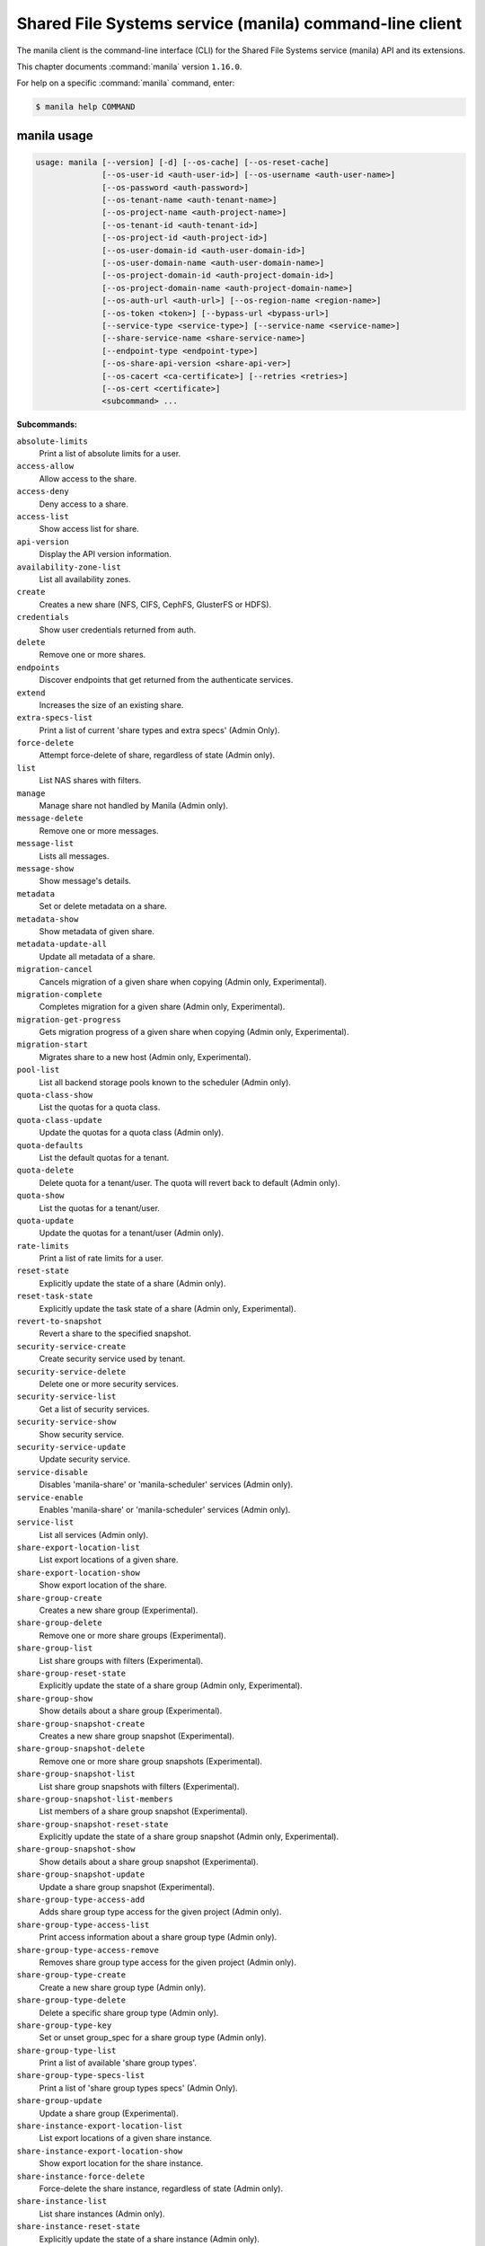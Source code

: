 .. ###################################################
.. ##  WARNING  ######################################
.. ##############  WARNING  ##########################
.. ##########################  WARNING  ##############
.. ######################################  WARNING  ##
.. ###################################################
.. ###################################################
.. ##
.. This file is tool-generated. Do not edit manually.
.. http://docs.openstack.org/contributor-guide/
.. doc-tools/cli-reference.html
..                                                  ##
.. ##  WARNING  ######################################
.. ##############  WARNING  ##########################
.. ##########################  WARNING  ##############
.. ######################################  WARNING  ##
.. ###################################################

========================================================
Shared File Systems service (manila) command-line client
========================================================

The manila client is the command-line interface (CLI) for
the Shared File Systems service (manila) API and its extensions.

This chapter documents :command:`manila` version ``1.16.0``.

For help on a specific :command:`manila` command, enter:

.. code-block:: console

   $ manila help COMMAND

.. _manila_command_usage:

manila usage
~~~~~~~~~~~~

.. code-block:: console

   usage: manila [--version] [-d] [--os-cache] [--os-reset-cache]
                 [--os-user-id <auth-user-id>] [--os-username <auth-user-name>]
                 [--os-password <auth-password>]
                 [--os-tenant-name <auth-tenant-name>]
                 [--os-project-name <auth-project-name>]
                 [--os-tenant-id <auth-tenant-id>]
                 [--os-project-id <auth-project-id>]
                 [--os-user-domain-id <auth-user-domain-id>]
                 [--os-user-domain-name <auth-user-domain-name>]
                 [--os-project-domain-id <auth-project-domain-id>]
                 [--os-project-domain-name <auth-project-domain-name>]
                 [--os-auth-url <auth-url>] [--os-region-name <region-name>]
                 [--os-token <token>] [--bypass-url <bypass-url>]
                 [--service-type <service-type>] [--service-name <service-name>]
                 [--share-service-name <share-service-name>]
                 [--endpoint-type <endpoint-type>]
                 [--os-share-api-version <share-api-ver>]
                 [--os-cacert <ca-certificate>] [--retries <retries>]
                 [--os-cert <certificate>]
                 <subcommand> ...

**Subcommands:**

``absolute-limits``
  Print a list of absolute limits for a user.

``access-allow``
  Allow access to the share.

``access-deny``
  Deny access to a share.

``access-list``
  Show access list for share.

``api-version``
  Display the API version information.

``availability-zone-list``
  List all availability zones.

``create``
  Creates a new share (NFS, CIFS, CephFS, GlusterFS or
  HDFS).

``credentials``
  Show user credentials returned from auth.

``delete``
  Remove one or more shares.

``endpoints``
  Discover endpoints that get returned from the
  authenticate services.

``extend``
  Increases the size of an existing share.

``extra-specs-list``
  Print a list of current 'share types and extra specs'
  (Admin Only).

``force-delete``
  Attempt force-delete of share, regardless of state
  (Admin only).

``list``
  List NAS shares with filters.

``manage``
  Manage share not handled by Manila (Admin only).

``message-delete``
  Remove one or more messages.

``message-list``
  Lists all messages.

``message-show``
  Show message's details.

``metadata``
  Set or delete metadata on a share.

``metadata-show``
  Show metadata of given share.

``metadata-update-all``
  Update all metadata of a share.

``migration-cancel``
  Cancels migration of a given share when copying (Admin
  only, Experimental).

``migration-complete``
  Completes migration for a given share (Admin only,
  Experimental).

``migration-get-progress``
  Gets migration progress of a given share when copying
  (Admin only, Experimental).

``migration-start``
  Migrates share to a new host (Admin only,
  Experimental).

``pool-list``
  List all backend storage pools known to the scheduler
  (Admin only).

``quota-class-show``
  List the quotas for a quota class.

``quota-class-update``
  Update the quotas for a quota class (Admin only).

``quota-defaults``
  List the default quotas for a tenant.

``quota-delete``
  Delete quota for a tenant/user. The quota will revert
  back to default (Admin only).

``quota-show``
  List the quotas for a tenant/user.

``quota-update``
  Update the quotas for a tenant/user (Admin only).

``rate-limits``
  Print a list of rate limits for a user.

``reset-state``
  Explicitly update the state of a share (Admin only).

``reset-task-state``
  Explicitly update the task state of a share (Admin
  only, Experimental).

``revert-to-snapshot``
  Revert a share to the specified snapshot.

``security-service-create``
  Create security service used by tenant.

``security-service-delete``
  Delete one or more security services.

``security-service-list``
  Get a list of security services.

``security-service-show``
  Show security service.

``security-service-update``
  Update security service.

``service-disable``
  Disables 'manila-share' or 'manila-scheduler' services
  (Admin only).

``service-enable``
  Enables 'manila-share' or 'manila-scheduler' services
  (Admin only).

``service-list``
  List all services (Admin only).

``share-export-location-list``
  List export locations of a given share.

``share-export-location-show``
  Show export location of the share.

``share-group-create``
  Creates a new share group (Experimental).

``share-group-delete``
  Remove one or more share groups (Experimental).

``share-group-list``
  List share groups with filters (Experimental).

``share-group-reset-state``
  Explicitly update the state of a share group (Admin
  only, Experimental).

``share-group-show``
  Show details about a share group (Experimental).

``share-group-snapshot-create``
  Creates a new share group snapshot (Experimental).

``share-group-snapshot-delete``
  Remove one or more share group snapshots
  (Experimental).

``share-group-snapshot-list``
  List share group snapshots with filters
  (Experimental).

``share-group-snapshot-list-members``
  List members of a share group snapshot (Experimental).

``share-group-snapshot-reset-state``
  Explicitly update the state of a share group snapshot
  (Admin only, Experimental).

``share-group-snapshot-show``
  Show details about a share group snapshot
  (Experimental).

``share-group-snapshot-update``
  Update a share group snapshot (Experimental).

``share-group-type-access-add``
  Adds share group type access for the given project
  (Admin only).

``share-group-type-access-list``
  Print access information about a share group type
  (Admin only).

``share-group-type-access-remove``
  Removes share group type access for the given project
  (Admin only).

``share-group-type-create``
  Create a new share group type (Admin only).

``share-group-type-delete``
  Delete a specific share group type (Admin only).

``share-group-type-key``
  Set or unset group_spec for a share group type (Admin
  only).

``share-group-type-list``
  Print a list of available 'share group types'.

``share-group-type-specs-list``
  Print a list of 'share group types specs' (Admin
  Only).

``share-group-update``
  Update a share group (Experimental).

``share-instance-export-location-list``
  List export locations of a given share instance.

``share-instance-export-location-show``
  Show export location for the share instance.

``share-instance-force-delete``
  Force-delete the share instance, regardless of state
  (Admin only).

``share-instance-list``
  List share instances (Admin only).

``share-instance-reset-state``
  Explicitly update the state of a share instance (Admin
  only).

``share-instance-show``
  Show details about a share instance (Admin only).

``share-network-create``
  Create description for network used by the tenant.

``share-network-delete``
  Delete one or more share networks.

``share-network-list``
  Get a list of network info.

``share-network-security-service-add``
  Associate security service with share network.

``share-network-security-service-list``
  Get list of security services associated with a given
  share network.

``share-network-security-service-remove``
  Dissociate security service from share network.

``share-network-show``
  Get a description for network used by the tenant.

``share-network-update``
  Update share network data.

``share-replica-create``
  Create a share replica (Experimental).

``share-replica-delete``
  Remove one or more share replicas (Experimental).

``share-replica-list``
  List share replicas (Experimental).

``share-replica-promote``
  Promote specified replica to 'active' replica_state
  (Experimental).

``share-replica-reset-replica-state``
  Explicitly update the 'replica_state' of a share
  replica (Experimental).

``share-replica-reset-state``
  Explicitly update the 'status' of a share replica
  (Experimental).

``share-replica-resync``
  Attempt to update the share replica with its 'active'
  mirror (Experimental).

``share-replica-show``
  Show details about a replica (Experimental).

``share-server-delete``
  Delete one or more share servers (Admin only).

``share-server-details``
  Show share server details (Admin only).

``share-server-list``
  List all share servers (Admin only).

``share-server-show``
  Show share server info (Admin only).

``show``
  Show details about a NAS share.

``shrink``
  Decreases the size of an existing share.

``snapshot-access-allow``
  Allow read only access to a snapshot.

``snapshot-access-deny``
  Deny access to a snapshot.

``snapshot-access-list``
  Show access list for a snapshot.

``snapshot-create``
  Add a new snapshot.

``snapshot-delete``
  Remove one or more snapshots.

``snapshot-export-location-list``
  List export locations of a given snapshot.

``snapshot-export-location-show``
  Show export location of the share snapshot.

``snapshot-force-delete``
  Attempt force-deletion of one or more snapshots.
  Regardless of the state (Admin only).

``snapshot-instance-export-location-list``
  List export locations of a given snapshot instance.

``snapshot-instance-export-location-show``
  Show export location of the share instance snapshot.

``snapshot-instance-list``
  List share snapshot instances.

``snapshot-instance-reset-state``
  Explicitly update the state of a share snapshot
  instance.

``snapshot-instance-show``
  Show details about a share snapshot instance.

``snapshot-list``
  List all the snapshots.

``snapshot-manage``
  Manage share snapshot not handled by Manila (Admin
  only).

``snapshot-rename``
  Rename a snapshot.

``snapshot-reset-state``
  Explicitly update the state of a snapshot (Admin
  only).

``snapshot-show``
  Show details about a snapshot.

``snapshot-unmanage``
  Unmanage one or more share snapshots (Admin only).

``type-access-add``
  Adds share type access for the given project (Admin
  only).

``type-access-list``
  Print access information about the given share type
  (Admin only).

``type-access-remove``
  Removes share type access for the given project (Admin
  only).

``type-create``
  Create a new share type (Admin only).

``type-delete``
  Delete one or more specific share types (Admin only).

``type-key``
  Set or unset extra_spec for a share type (Admin only).

``type-list``
  Print a list of available 'share types'.

``unmanage``
  Unmanage share (Admin only).

``update``
  Rename a share.

``bash-completion``
  Print arguments for bash_completion. Prints all of the
  commands and options to stdout so that the
  manila.bash_completion script doesn't have to hard
  code them.

``help``
  Display help about this program or one of its
  subcommands.

``list-extensions``
  List all the os-api extensions that are available.

.. _manila_command_options:

manila optional arguments
~~~~~~~~~~~~~~~~~~~~~~~~~

``--version``
  show program's version number and exit

``-d, --debug``
  Print debugging output.

``--os-cache``
  Use the auth token cache. Defaults to ``env[OS_CACHE]``.

``--os-reset-cache``
  Delete cached password and auth token.

``--os-user-id <auth-user-id>``
  Defaults to env [OS_USER_ID].

``--os-username <auth-user-name>``
  Defaults to ``env[OS_USERNAME]``.

``--os-password <auth-password>``
  Defaults to ``env[OS_PASSWORD]``.

``--os-tenant-name <auth-tenant-name>``
  Defaults to ``env[OS_TENANT_NAME]``.

``--os-project-name <auth-project-name>``
  Another way to specify tenant name. This option is
  mutually exclusive with --os-tenant-name. Defaults to
  ``env[OS_PROJECT_NAME]``.

``--os-tenant-id <auth-tenant-id>``
  Defaults to ``env[OS_TENANT_ID]``.

``--os-project-id <auth-project-id>``
  Another way to specify tenant ID. This option is
  mutually exclusive with --os-tenant-id. Defaults to
  ``env[OS_PROJECT_ID]``.

``--os-user-domain-id <auth-user-domain-id>``
  OpenStack user domain ID. Defaults to
  ``env[OS_USER_DOMAIN_ID]``.

``--os-user-domain-name <auth-user-domain-name>``
  OpenStack user domain name. Defaults to
  ``env[OS_USER_DOMAIN_NAME]``.

``--os-project-domain-id <auth-project-domain-id>``
  Defaults to ``env[OS_PROJECT_DOMAIN_ID]``.

``--os-project-domain-name <auth-project-domain-name>``
  Defaults to ``env[OS_PROJECT_DOMAIN_NAME]``.

``--os-auth-url <auth-url>``
  Defaults to ``env[OS_AUTH_URL]``.

``--os-region-name <region-name>``
  Defaults to ``env[OS_REGION_NAME]``.

``--os-token <token>``
  Defaults to ``env[OS_TOKEN]``.

``--bypass-url <bypass-url>``
  Use this API endpoint instead of the Service Catalog.
  Defaults to ``env[OS_MANILA_BYPASS_URL]``.

``--service-type <service-type>``
  Defaults to compute for most actions.

``--service-name <service-name>``
  Defaults to ``env[OS_MANILA_SERVICE_NAME]``.

``--share-service-name <share-service-name>``
  Defaults to ``env[OS_MANILA_SHARE_SERVICE_NAME]``.

``--endpoint-type <endpoint-type>``
  Defaults to ``env[OS_MANILA_ENDPOINT_TYPE]`` or publicURL.

``--os-share-api-version <share-api-ver>``
  Accepts 1.x to override default to
  ``env[OS_SHARE_API_VERSION]``.

``--os-cacert <ca-certificate>``
  Specify a CA bundle file to use in verifying a TLS
  (https) server certificate. Defaults to
  ``env[OS_CACERT]``.

``--retries <retries>``
  Number of retries.

``--os-cert <certificate>``
  Defaults to ``env[OS_CERT]``.

.. _manila_absolute-limits:

manila absolute-limits
----------------------

.. code-block:: console

   usage: manila absolute-limits

Print a list of absolute limits for a user.

.. _manila_access-allow:

manila access-allow
-------------------

.. code-block:: console

   usage: manila access-allow [--access-level <access_level>]
                              <share> <access_type> <access_to>

Allow access to the share.

**Positional arguments:**

``<share>``
  Name or ID of the NAS share to modify.

``<access_type>``
  Access rule type (only "ip", "user"(user or group),
  "cert" or "cephx" are supported).

``<access_to>``
  Value that defines access.

**Optional arguments:**

``--access-level <access_level>, --access_level <access_level>``
  Share access level ("rw" and "ro" access levels are
  supported). Defaults to rw.

.. _manila_access-deny:

manila access-deny
------------------

.. code-block:: console

   usage: manila access-deny <share> <id>

Deny access to a share.

**Positional arguments:**

``<share>``
  Name or ID of the NAS share to modify.

``<id>``
  ID of the access rule to be deleted.

.. _manila_access-list:

manila access-list
------------------

.. code-block:: console

   usage: manila access-list [--columns <columns>] <share>

Show access list for share.

**Positional arguments:**

``<share>``
  Name or ID of the share.

**Optional arguments:**

``--columns <columns>``
  Comma separated list of columns to be displayed example
  --columns "access_type,access_to".

.. _manila_api-version:

manila api-version
------------------

.. code-block:: console

   usage: manila api-version

Display the API version information.

.. _manila_availability-zone-list:

manila availability-zone-list
-----------------------------

.. code-block:: console

   usage: manila availability-zone-list [--columns <columns>]

List all availability zones.

**Optional arguments:**

``--columns <columns>``
  Comma separated list of columns to be displayed example
  --columns "id,name".

.. _manila_create:

manila create
-------------

.. code-block:: console

   usage: manila create [--snapshot-id <snapshot-id>] [--name <name>]
                        [--metadata [<key=value> [<key=value> ...]]]
                        [--share-network <network-info>]
                        [--description <description>] [--share-type <share-type>]
                        [--public] [--availability-zone <availability-zone>]
                        [--share-group <share-group>]
                        <share_protocol> <size>

Creates a new share (NFS, CIFS, CephFS, GlusterFS or HDFS).

**Positional arguments:**

``<share_protocol>``
  Share protocol (NFS, CIFS, CephFS, GlusterFS or HDFS).

``<size>``
  Share size in GiB.

**Optional arguments:**

``--snapshot-id <snapshot-id>, --snapshot_id <snapshot-id>``
  Optional snapshot ID to create the share from.
  (Default=None)

``--name <name>``
  Optional share name. (Default=None)

``--metadata [<key=value> [<key=value> ...]]``
  Metadata key=value pairs (Optional, Default=None).

``--share-network <network-info>, --share_network <network-info>``
  Optional network info ID or name.

``--description <description>``
  Optional share description. (Default=None)

``--share-type <share-type>, --share_type <share-type>, --volume-type <share-type>, --volume_type <share-type>``
  Optional share type. Use of optional volume type is
  deprecated. (Default=None)

``--public``
  Level of visibility for share. Defines whether other
  tenants are able to see it or not.

``--availability-zone <availability-zone>, --availability_zone <availability-zone>, --az <availability-zone>``
  Availability zone in which share should be created.

``--share-group <share-group>, --share_group <share-group>, --group <share-group>``
  Optional share group name or ID in which to create the
  share (Experimental, Default=None).

.. _manila_credentials:

manila credentials
------------------

.. code-block:: console

   usage: manila credentials

Show user credentials returned from auth.

.. _manila_delete:

manila delete
-------------

.. code-block:: console

   usage: manila delete [--share-group <share-group>] <share> [<share> ...]

Remove one or more shares.

**Positional arguments:**

``<share>``
  Name or ID of the share(s).

**Optional arguments:**

``--share-group <share-group>, --share_group <share-group>, --group <share-group>``
  Optional share group name or ID which contains the
  share (Experimental, Default=None).

.. _manila_endpoints:

manila endpoints
----------------

.. code-block:: console

   usage: manila endpoints

Discover endpoints that get returned from the authenticate services.

.. _manila_extend:

manila extend
-------------

.. code-block:: console

   usage: manila extend <share> <new_size>

Increases the size of an existing share.

**Positional arguments:**

``<share>``
  Name or ID of share to extend.

``<new_size>``
  New size of share, in GiBs.

.. _manila_extra-specs-list:

manila extra-specs-list
-----------------------

.. code-block:: console

   usage: manila extra-specs-list [--columns <columns>]

Print a list of current 'share types and extra specs' (Admin Only).

**Optional arguments:**

``--columns <columns>``
  Comma separated list of columns to be displayed example
  --columns "id,name".

.. _manila_force-delete:

manila force-delete
-------------------

.. code-block:: console

   usage: manila force-delete <share> [<share> ...]

Attempt force-delete of share, regardless of state (Admin only).

**Positional arguments:**

``<share>``
  Name or ID of the share(s) to force delete.

.. _manila_list:

manila list
-----------

.. code-block:: console

   usage: manila list [--all-tenants [<0|1>]] [--name <name>] [--status <status>]
                      [--share-server-id <share_server_id>]
                      [--metadata [<key=value> [<key=value> ...]]]
                      [--extra-specs [<key=value> [<key=value> ...]]]
                      [--share-type <share_type>] [--limit <limit>]
                      [--offset <offset>] [--sort-key <sort_key>]
                      [--sort-dir <sort_dir>] [--snapshot <snapshot>]
                      [--host <host>] [--share-network <share_network>]
                      [--project-id <project_id>] [--public]
                      [--share-group <share_group>] [--columns <columns>]

List NAS shares with filters.

**Optional arguments:**

``--all-tenants [<0|1>]``
  Display information from all tenants (Admin only).

``--name <name>``
  Filter results by name.

``--status <status>``
  Filter results by status.

``--share-server-id <share_server_id>, --share-server_id <share_server_id>, --share_server-id <share_server_id>, --share_server_id <share_server_id>``
  Filter results by share server ID (Admin only).

``--metadata [<key=value> [<key=value> ...]]``
  Filters results by a metadata key and value. OPTIONAL:
  Default=None.

``--extra-specs [<key=value> [<key=value> ...]], --extra_specs [<key=value> [<key=value> ...]]``
  Filters results by an extra specs key and value of
  share type that was used for share creation. OPTIONAL:
  Default=None.

``--share-type <share_type>, --volume-type <share_type>, --share_type <share_type>, --share-type-id <share_type>, --volume-type-id <share_type>, --share-type_id <share_type>, --share_type-id <share_type>, --share_type_id <share_type>, --volume_type <share_type>, --volume_type_id <share_type>``
  Filter results by a share type id or name that was
  used for share creation.

``--limit <limit>``
  Maximum number of shares to return. OPTIONAL:
  Default=None.

``--offset <offset>``
  Set offset to define start point of share listing.
  OPTIONAL: Default=None.

``--sort-key <sort_key>, --sort_key <sort_key>``
  Key to be sorted, available keys are ('id', 'status',
  'size', 'host', 'share_proto', 'availability_zone',
  'user_id', 'project_id', 'created_at', 'updated_at',
  'display_name', 'name', 'share_type_id', 'share_type',
  'share_network_id', 'share_network', 'snapshot_id',
  'snapshot'). OPTIONAL: Default=None.

``--sort-dir <sort_dir>, --sort_dir <sort_dir>``
  Sort direction, available values are ('asc', 'desc').
  OPTIONAL: Default=None.

``--snapshot <snapshot>``
  Filter results by snapshot name or id, that was used
  for share.

``--host <host>``
  Filter results by host.

``--share-network <share_network>, --share_network <share_network>``
  Filter results by share-network name or id.

``--project-id <project_id>, --project_id <project_id>``
  Filter results by project id. Useful with set key
  '--all-tenants'.

``--public``
  Add public shares from all tenants to result.

``--share-group <share_group>, --share_group <share_group>, --group <share_group>``
  Filter results by share group name or ID
  (Experimental, Default=None).

``--columns <columns>``
  Comma separated list of columns to be displayed
  example --columns "export_location,is public".

.. _manila_list-extensions:

manila list-extensions
----------------------

.. code-block:: console

   usage: manila list-extensions

List all the os-api extensions that are available.

.. _manila_manage:

manila manage
-------------

.. code-block:: console

   usage: manila manage [--name <name>] [--description <description>]
                        [--share_type <share-type>]
                        [--driver_options [<key=value> [<key=value> ...]]]
                        [--public]
                        <service_host> <protocol> <export_path>

Manage share not handled by Manila (Admin only).

**Positional arguments:**

``<service_host>``
  manage-share service host: some.host@driver#pool.

``<protocol>``
  Protocol of the share to manage, such as NFS or CIFS.

``<export_path>``
  Share export path, NFS share such as:
  10.0.0.1:/example_path, CIFS share such as:
  \\\\10.0.0.1\\example_cifs_share.

**Optional arguments:**

``--name <name>``
  Optional share name. (Default=None)

``--description <description>``
  Optional share description. (Default=None)

``--share_type <share-type>, --share-type <share-type>``
  Optional share type assigned to share. (Default=None)

``--driver_options [<key=value> [<key=value> ...]], --driver-options [<key=value> [<key=value> ...]]``
  Driver option key=value pairs (Optional,
  Default=None).

``--public``
  Level of visibility for share. Defines whether other
  tenants are able to see it or not. Available only for
  microversion >= 2.8.

.. _manila_message-delete:

manila message-delete
----------------------

.. code-block:: console

   usage: manila message-delete <message> [<message> ...]

Remove one or more messages.

**Positional arguments:**

``<message>``
  ID of the message(s).

.. _manila_message-list:

manila message-list
----------------------

.. code-block:: console

   usage: manila message-list [--resource_id <resource_id>]
                           [--resource_type <type>] [--action_id <id>]
                           [--detail_id <id>] [--request_id <request_id>]
                           [--level <level>] [--limit <limit>]
                           [--offset <offset>] [--sort-key <sort_key>]
                           [--sort-dir <sort_dir>] [--columns <columns>]

Lists all messages.

**Optional arguments:**

``--resource_id <resource_id>, --resource-id <resource_id>, --resource <resource_id>``
  Filters results by a resource uuid. (Default=None).

``--resource_type <type>, --resource-type <type>``
  Filters results by a resource type. (Default=None).
  Example: "manila message-list --resource_type share"

``--action_id <id>, --action-id <id>, --action <id>``
  Filters results by action id. (Default=None).

``--detail_id <id>, --detail-id <id>, --detail <id>``
  Filters results by detail id. (Default=None).

``--request_id <request_id>, --request-id <request_id>, --request <request_id>``
  Filters results by request id. (Default=None).

``--level <level>, --message_level <level>, --message-level <level>``
  Filters results by the message level. (Default=None).
  Example: "manila message-list --level ERROR".

``--limit <limit>``
  Maximum number of messages to return. (Default=None)

``--offset <offset>``
  Start position of message listing.

``--sort-key <sort_key>, --sort_key <sort_key>``
  Key to be sorted, available keys are ('id',
  'project_id', 'request_id', 'resource_type',
  'action_id', 'detail_id', 'resource_id',
  'message_level', 'expires_at', 'request_id',
  'created_at'). (Default=desc).

``--sort-dir <sort_dir>, --sort_dir <sort_dir>``
  Sort direction, available values are ('asc', 'desc').
  OPTIONAL: Default=None.

``--columns <columns>``
  Comma separated list of columns to be displayed
  example --columns "resource_id, user_message".

.. _manila_message-show:

manila message-show
----------------------

.. code-block:: console

   usage: manila message-show <message>

Show details about a message.

**Positional arguments:**

``<message>``
  ID of the message.

.. _manila_metadata:

manila metadata
---------------

.. code-block:: console

   usage: manila metadata <share> <action> <key=value> [<key=value> ...]

Set or delete metadata on a share.

**Positional arguments:**

``<share>``
  Name or ID of the share to update metadata on.

``<action>``
  Actions: 'set' or 'unset'.

``<key=value>``
  Metadata to set or unset (key is only necessary on unset).

.. _manila_metadata-show:

manila metadata-show
--------------------

.. code-block:: console

   usage: manila metadata-show <share>

Show metadata of given share.

**Positional arguments:**

``<share>``
  Name or ID of the share.

.. _manila_metadata-update-all:

manila metadata-update-all
--------------------------

.. code-block:: console

   usage: manila metadata-update-all <share> <key=value> [<key=value> ...]

Update all metadata of a share.

**Positional arguments:**

``<share>``
  Name or ID of the share to update metadata on.

``<key=value>``
  Metadata entry or entries to update.

.. _manila_migration-cancel:

manila migration-cancel
-----------------------

.. code-block:: console

   usage: manila migration-cancel <share>

Cancels migration of a given share when copying (Admin only, Experimental).

**Positional arguments:**

``<share>``
  Name or ID of share to cancel migration.

.. _manila_migration-complete:

manila migration-complete
-------------------------

.. code-block:: console

   usage: manila migration-complete <share>

Completes migration for a given share (Admin only, Experimental).

**Positional arguments:**

``<share>``
  Name or ID of share to complete migration.

.. _manila_migration-get-progress:

manila migration-get-progress
-----------------------------

.. code-block:: console

   usage: manila migration-get-progress <share>

Gets migration progress of a given share when copying (Admin only,
Experimental).

**Positional arguments:**

``<share>``
  Name or ID of the share to get share migration progress
  information.

.. _manila_migration-start:

manila migration-start
----------------------

.. code-block:: console

   usage: manila migration-start [--force_host_assisted_migration <True|False>]
                                 --preserve-metadata <True|False>
                                 --preserve-snapshots <True|False> --writable
                                 <True|False> --nondisruptive <True|False>
                                 [--new_share_network <new_share_network>]
                                 [--new_share_type <new_share_type>]
                                 <share> <host@backend#pool>

Migrates share to a new host (Admin only, Experimental).

**Positional arguments:**

``<share>``
  Name or ID of share to migrate.

``<host@backend#pool>``
  Destination host where share will be migrated to. Use
  the format 'host@backend#pool'.

**Optional arguments:**

``--force_host_assisted_migration <True|False>, --force-host-assisted-migration <True|False>``
  Enforces the use of the host-assisted migration
  approach, which bypasses driver optimizations.
  Default=False.

``--preserve-metadata <True|False>, --preserve_metadata <True|False>``
  Enforces migration to preserve all file metadata when
  moving its contents. If set to True, host-assisted
  migration will not be attempted.

``--preserve-snapshots <True|False>, --preserve_snapshots <True|False>``
  Enforces migration of the share snapshots to the
  destination. If set to True, host-assisted migration
  will not be attempted.

``--writable <True|False>``
  Enforces migration to keep the share writable while
  contents
  are
  being
  moved.
  If
  set
  to
  True,
  host-assisted
  migration
  will
  not
  be
  attempted.

``--nondisruptive <True|False>``
  Enforces migration to be nondisruptive. If set to
  True, host-assisted migration will not be attempted.

``--new_share_network <new_share_network>, --new-share-network <new_share_network>``
  Specify the new share network for the share. Do not
  specify this parameter if the migrating share has to
  be retained within its current share network.

``--new_share_type <new_share_type>, --new-share-type <new_share_type>``
  Specify the new share type for the share. Do not
  specify this parameter if the migrating share has to
  be retained with its current share type.

.. _manila_pool-list:

manila pool-list
----------------

.. code-block:: console

   usage: manila pool-list [--host <host>] [--backend <backend>] [--pool <pool>]
                           [--columns <columns>] [--detail]
                           [--share-type <share_type>]

List all backend storage pools known to the scheduler (Admin only).

**Optional arguments:**

``--host <host>``
  Filter results by host name. Regular expressions are
  supported.

``--backend <backend>``
  Filter results by backend name. Regular expressions
  are supported.

``--pool <pool>``
  Filter results by pool name. Regular expressions are
  supported.

``--columns <columns>``
  Comma separated list of columns to be displayed
  example --columns "name,host".

``--detail, --detailed``
  Show detailed information about pools. (Default=False)

``--share-type <share_type>, --share_type <share_type>, --share-type-id <share_type>, --share_type_id <share_type>``
  Filter results by share type name or ID.
  (Default=None)Available only for microversion >= 2.23.

.. _manila_quota-class-show:

manila quota-class-show
-----------------------

.. code-block:: console

   usage: manila quota-class-show <class>

List the quotas for a quota class.

**Positional arguments:**

``<class>``
  Name of quota class to list the quotas for.

.. _manila_quota-class-update:

manila quota-class-update
-------------------------

.. code-block:: console

   usage: manila quota-class-update [--shares <shares>] [--snapshots <snapshots>]
                                    [--gigabytes <gigabytes>]
                                    [--snapshot-gigabytes <snapshot_gigabytes>]
                                    [--share-networks <share-networks>]
                                    [--share-groups <share-groups>]
                                    [--share-group-snapshots <share-group-snapshots>]
                                    <class-name>

Update the quotas for a quota class (Admin only).

**Positional arguments:**

``<class-name>``
  Name of quota class to set the quotas for.

**Optional arguments:**

``--shares <shares>``
  New value for the "shares" quota.

``--snapshots <snapshots>``
  New value for the "snapshots" quota.

``--gigabytes <gigabytes>``
  New value for the "gigabytes" quota.

``--snapshot-gigabytes <snapshot_gigabytes>, --snapshot_gigabytes <snapshot_gigabytes>``
  New value for the "snapshot_gigabytes" quota.

``--share-networks <share-networks>, --share_networks <share-networks>``
  New value for the "share_networks" quota.

``--share-groups <share-groups>, --share_groups <share-groups>``
  New value for the "share_groups" quota.

``--share-group-snapshots <share-group-snapshots>, --share_group_snapshots <share-group-snapshots>``
  New value for the "share_group_snapshots" quota.

.. _manila_quota-defaults:

manila quota-defaults
---------------------

.. code-block:: console

   usage: manila quota-defaults [--tenant <tenant-id>]

List the default quotas for a tenant.

**Optional arguments:**

``--tenant <tenant-id>``
  ID of tenant to list the default quotas for.

.. _manila_quota-delete:

manila quota-delete
-------------------

.. code-block:: console

   usage: manila quota-delete [--tenant <tenant-id>] [--user <user-id>]
                              [--share-type <share-type>]

Delete quota for a tenant/user. The quota will revert back to default (Admin
only).

**Optional arguments:**

``--tenant <tenant-id>``
  ID of tenant to delete quota for.

``--user <user-id>``
  ID of user to delete quota for.

``--share-type <share-type>, --share_type <share-type>``
  UUID or name of a share type to set the quotas for.
  Optional. Mutually exclusive with '--user-id'.
  Available only for microversion >= 2.39

.. _manila_quota-show:

manila quota-show
-----------------

.. code-block:: console

   usage: manila quota-show [--tenant <tenant-id>] [--user <user-id>]
                            [--share-type <share-type>] [--detail]

List the quotas for a tenant/user.

**Optional arguments:**

``--tenant <tenant-id>``
  ID of tenant to list the quotas for.

``--user <user-id>``
  ID of user to list the quotas for.

``--share-type <share-type>, --share_type <share-type>``
  UUID or name of a share type to set the quotas for.
  Optional. Mutually exclusive with '--user-id'.
  Available only for microversion >= 2.39

``--detail``
  Optional flag to indicate whether to show quota in
  detail. Default false, available only for microversion
  >= 2.25.

.. _manila_quota-update:

manila quota-update
-------------------

.. code-block:: console

   usage: manila quota-update [--user <user-id>] [--shares <shares>]
                              [--snapshots <snapshots>] [--gigabytes <gigabytes>]
                              [--snapshot-gigabytes <snapshot_gigabytes>]
                              [--share-networks <share-networks>]
                              [--share-groups <share-groups>]
                              [--share-group-snapshots <share-group-snapshots>]
                              [--share-type <share-type>] [--force]
                              <tenant_id>

Update the quotas for a tenant/user (Admin only).

**Positional arguments:**

``<tenant_id>``
  UUID of tenant to set the quotas for.

**Optional arguments:**

``--user <user-id>``
  ID of user to set the quotas for.

``--shares <shares>``
  New value for the "shares" quota.

``--snapshots <snapshots>``
  New value for the "snapshots" quota.

``--gigabytes <gigabytes>``
  New value for the "gigabytes" quota.

``--snapshot-gigabytes <snapshot_gigabytes>, --snapshot_gigabytes <snapshot_gigabytes>``
  New value for the "snapshot_gigabytes" quota.

``--share-networks <share-networks>, --share_networks <share-networks>``
  New value for the "share_networks" quota.

``--share-groups <share-groups>, --share_groups <share-groups>``
  New value for the "share_groups" quota.

``--share-group-snapshots <share-group-snapshots>, --share_group_snapshots <share-group-snapshots>``
  New value for the "share_group_snapshots" quota.

``--share-type <share-type>, --share_type <share-type>``
  UUID or name of a share type to set the quotas for.
  Optional. Mutually exclusive with '--user-id'.
  Available only for microversion >= 2.39

``--force``
  Whether force update the quota even if the already
  used and reserved exceeds the new quota.

.. _manila_rate-limits:

manila rate-limits
------------------

.. code-block:: console

   usage: manila rate-limits [--columns <columns>]

Print a list of rate limits for a user.

**Optional arguments:**

``--columns <columns>``
  Comma separated list of columns to be displayed example
  --columns "verb,uri,value".

.. _manila_reset-state:

manila reset-state
------------------

.. code-block:: console

   usage: manila reset-state [--state <state>] <share>

Explicitly update the state of a share (Admin only).

**Positional arguments:**

``<share>``
  Name or ID of the share to modify.

**Optional arguments:**

``--state <state>``
  Indicate which state to assign the share. Options include
  available, error, creating, deleting, error_deleting. If no
  state is provided, available will be used.

.. _manila_reset-task-state:

manila reset-task-state
-----------------------

.. code-block:: console

   usage: manila reset-task-state [--task-state <task_state>] <share>

Explicitly update the task state of a share (Admin only, Experimental).

**Positional arguments:**

``<share>``
  Name or ID of the share to modify.

**Optional arguments:**

``--task-state <task_state>, --task_state <task_state>, --state <task_state>``
  Indicate which task state to assign the share. Options
  include migration_starting, migration_in_progress,
  migration_completing, migration_success,
  migration_error, migration_cancelled,
  migration_driver_in_progress,
  migration_driver_phase1_done, data_copying_starting,
  data_copying_in_progress, data_copying_completing,
  data_copying_completed, data_copying_cancelled,
  data_copying_error. If no value is provided, None will
  be used.

.. _manila_revert-to-snapshot:

manila revert-to-snapshot
-------------------------

.. code-block:: console

   usage: manila revert-to-snapshot <snapshot>

Revert a share to the specified snapshot.

**Positional arguments:**

``<snapshot>``
  Name or ID of the snapshot to restore. The snapshot must be the
  most recent one known to manila.

.. _manila_security-service-create:

manila security-service-create
------------------------------

.. code-block:: console

   usage: manila security-service-create [--dns-ip <dns_ip>] [--server <server>]
                                         [--domain <domain>] [--user <user>]
                                         [--password <password>] [--name <name>]
                                         [--description <description>]
                                         <type>

Create security service used by tenant.

**Positional arguments:**

``<type>``
  Security service type: 'ldap', 'kerberos' or
  'active_directory'.

**Optional arguments:**

``--dns-ip <dns_ip>``
  DNS IP address used inside tenant's network.

``--server <server>``
  Security service IP address or hostname.

``--domain <domain>``
  Security service domain.

``--user <user>``
  Security service user or group used by tenant.

``--password <password>``
  Password used by user.

``--name <name>``
  Security service name.

``--description <description>``
  Security service description.

.. _manila_security-service-delete:

manila security-service-delete
------------------------------

.. code-block:: console

   usage: manila security-service-delete <security-service>
                                         [<security-service> ...]

Delete one or more security services.

**Positional arguments:**

``<security-service>``
  Name or ID of the security service(s) to delete.

.. _manila_security-service-list:

manila security-service-list
----------------------------

.. code-block:: console

   usage: manila security-service-list [--all-tenants [<0|1>]]
                                       [--share-network <share_network>]
                                       [--status <status>] [--name <name>]
                                       [--type <type>] [--user <user>]
                                       [--dns-ip <dns_ip>] [--server <server>]
                                       [--domain <domain>] [--detailed [<0|1>]]
                                       [--offset <offset>] [--limit <limit>]
                                       [--columns <columns>]

Get a list of security services.

**Optional arguments:**

``--all-tenants [<0|1>]``
  Display information from all tenants (Admin only).

``--share-network <share_network>, --share_network <share_network>``
  Filter results by share network id or name.

``--status <status>``
  Filter results by status.

``--name <name>``
  Filter results by name.

``--type <type>``
  Filter results by type.

``--user <user>``
  Filter results by user or group used by tenant.

``--dns-ip <dns_ip>, --dns_ip <dns_ip>``
  Filter results by DNS IP address used inside tenant's
  network.

``--server <server>``
  Filter results by security service IP address or
  hostname.

``--domain <domain>``
  Filter results by domain.

``--detailed [<0|1>]``
  Show detailed information about filtered security
  services.

``--offset <offset>``
  Start position of security services listing.

``--limit <limit>``
  Number of security services to return per request.

``--columns <columns>``
  Comma separated list of columns to be displayed
  example --columns "name,type".

.. _manila_security-service-show:

manila security-service-show
----------------------------

.. code-block:: console

   usage: manila security-service-show <security-service>

Show security service.

**Positional arguments:**

``<security-service>``
  Security service name or ID to show.

.. _manila_security-service-update:

manila security-service-update
------------------------------

.. code-block:: console

   usage: manila security-service-update [--dns-ip <dns-ip>] [--server <server>]
                                         [--domain <domain>] [--user <user>]
                                         [--password <password>] [--name <name>]
                                         [--description <description>]
                                         <security-service>

Update security service.

**Positional arguments:**

``<security-service>``
  Security service name or ID to update.

**Optional arguments:**

``--dns-ip <dns-ip>``
  DNS IP address used inside tenant's network.

``--server <server>``
  Security service IP address or hostname.

``--domain <domain>``
  Security service domain.

``--user <user>``
  Security service user or group used by tenant.

``--password <password>``
  Password used by user.

``--name <name>``
  Security service name.

``--description <description>``
  Security service description.

.. _manila_service-disable:

manila service-disable
----------------------

.. code-block:: console

   usage: manila service-disable <hostname> <binary>

Disables 'manila-share' or 'manila-scheduler' services (Admin only).

**Positional arguments:**

``<hostname>``
  Host name as 'example_host@example_backend'.

``<binary>``
  Service binary, could be 'manila-share' or 'manila-scheduler'.

.. _manila_service-enable:

manila service-enable
---------------------

.. code-block:: console

   usage: manila service-enable <hostname> <binary>

Enables 'manila-share' or 'manila-scheduler' services (Admin only).

**Positional arguments:**

``<hostname>``
  Host name as 'example_host@example_backend'.

``<binary>``
  Service binary, could be 'manila-share' or 'manila-scheduler'.

.. _manila_service-list:

manila service-list
-------------------

.. code-block:: console

   usage: manila service-list [--host <hostname>] [--binary <binary>]
                              [--status <status>] [--state <state>]
                              [--zone <zone>] [--columns <columns>]

List all services (Admin only).

**Optional arguments:**

``--host <hostname>``
  Name of host.

``--binary <binary>``
  Service binary.

``--status <status>``
  Filter results by status.

``--state <state>``
  Filter results by state.

``--zone <zone>``
  Availability zone.

``--columns <columns>``
  Comma separated list of columns to be displayed example
  --columns "id,host".

.. _manila_share-export-location-list:

manila share-export-location-list
---------------------------------

.. code-block:: console

   usage: manila share-export-location-list [--columns <columns>] <share>

List export locations of a given share.

**Positional arguments:**

``<share>``
  Name or ID of the share.

**Optional arguments:**

``--columns <columns>``
  Comma separated list of columns to be displayed example
  --columns "id,host,status".

.. _manila_share-export-location-show:

manila share-export-location-show
---------------------------------

.. code-block:: console

   usage: manila share-export-location-show <share> <export_location>

Show export location of the share.

**Positional arguments:**

``<share>``
  Name or ID of the share.

``<export_location>``
  ID of the share export location.

.. _manila_share-group-create:

manila share-group-create
-------------------------

.. code-block:: console

   usage: manila share-group-create [--name <name>] [--description <description>]
                                    [--share-types <share_types>]
                                    [--share-group-type <share_group_type>]
                                    [--share-network <share_network>]
                                    [--source-share-group-snapshot <source_share_group_snapshot>]
                                    [--availability-zone <availability-zone>]

Creates a new share group (Experimental).

**Optional arguments:**

``--name <name>``
  Optional share group name. (Default=None)

``--description <description>``
  Optional share group description. (Default=None)

``--share-types <share_types>, --share_types <share_types>``
  Comma-separated list of share types. (Default=None)

``--share-group-type <share_group_type>, --share_group_type <share_group_type>, --type <share_group_type>``
  Share group type name or ID of the share group to be
  created. (Default=None)

``--share-network <share_network>, --share_network <share_network>``
  Specify share network name or id.

``--source-share-group-snapshot <source_share_group_snapshot>, --source_share_group_snapshot <source_share_group_snapshot>``
  Optional share group snapshot name or ID to create the
  share group from. (Default=None)

``--availability-zone <availability-zone>, --availability_zone <availability-zone>, --az <availability-zone>``
  Optional availability zone in which group should be
  created. (Default=None)

.. _manila_share-group-delete:

manila share-group-delete
-------------------------

.. code-block:: console

   usage: manila share-group-delete [--force] <share_group> [<share_group> ...]

Remove one or more share groups (Experimental).

**Positional arguments:**

``<share_group>``
  Name or ID of the share_group(s).

**Optional arguments:**

``--force``
  Attempt to force delete the share group (Default=False)
  (Admin only).

.. _manila_share-group-list:

manila share-group-list
-----------------------

.. code-block:: console

   usage: manila share-group-list [--all-tenants [<0|1>]] [--name <name>]
                                  [--status <status>]
                                  [--share-server-id <share_server_id>]
                                  [--share-group-type <share_group_type>]
                                  [--snapshot <snapshot>] [--host <host>]
                                  [--share-network <share_network>]
                                  [--project-id <project_id>] [--limit <limit>]
                                  [--offset <offset>] [--sort-key <sort_key>]
                                  [--sort-dir <sort_dir>] [--columns <columns>]

List share groups with filters (Experimental).

**Optional arguments:**

``--all-tenants [<0|1>]``
  Display information from all tenants (Admin only).

``--name <name>``
  Filter results by name.

``--status <status>``
  Filter results by status.

``--share-server-id <share_server_id>, --share-server_id <share_server_id>, --share_server-id <share_server_id>, --share_server_id <share_server_id>``
  Filter results by share server ID (Admin only).

``--share-group-type <share_group_type>, --share-group-type-id <share_group_type>, --share_group_type <share_group_type>, --share_group_type_id <share_group_type>``
  Filter results by a share group type ID or name that
  was used for share group creation.

``--snapshot <snapshot>``
  Filter results by share group snapshot name or ID that
  was used to create the share group.

``--host <host>``
  Filter results by host.

``--share-network <share_network>, --share_network <share_network>``
  Filter results by share-network name or ID.

``--project-id <project_id>, --project_id <project_id>``
  Filter results by project ID. Useful with set key
  '--all-tenants'.

``--limit <limit>``
  Maximum number of share groups to return.
  (Default=None)

``--offset <offset>``
  Start position of share group listing.

``--sort-key <sort_key>, --sort_key <sort_key>``
  Key to be sorted, available keys are ('id', 'name',
  'status', 'host', 'user_id', 'project_id',
  'created_at', 'availability_zone', 'share_network',
  'share_network_id', 'share_group_type',
  'share_group_type_id',
  'source_share_group_snapshot_id'). Default=None.

``--sort-dir <sort_dir>, --sort_dir <sort_dir>``
  Sort direction, available values are ('asc', 'desc').
  OPTIONAL: Default=None.

``--columns <columns>``
  Comma separated list of columns to be displayed
  example --columns "id,name".

.. _manila_share-group-reset-state:

manila share-group-reset-state
------------------------------

.. code-block:: console

   usage: manila share-group-reset-state [--state <state>] <share_group>

Explicitly update the state of a share group (Admin only, Experimental).

**Positional arguments:**

``<share_group>``
  Name or ID of the share group to modify.

**Optional arguments:**

``--state <state>``
  Indicate which state to assign the share group. Options
  include available, error, creating, deleting,
  error_deleting. If no state is provided, available will be
  used.

.. _manila_share-group-show:

manila share-group-show
-----------------------

.. code-block:: console

   usage: manila share-group-show <share_group>

Show details about a share group (Experimental).

**Positional arguments:**

``<share_group>``
  Name or ID of the share group.

.. _manila_share-group-snapshot-create:

manila share-group-snapshot-create
----------------------------------

.. code-block:: console

   usage: manila share-group-snapshot-create [--name <name>]
                                             [--description <description>]
                                             <share_group>

Creates a new share group snapshot (Experimental).

**Positional arguments:**

``<share_group>``
  Name or ID of the share group.

**Optional arguments:**

``--name <name>``
  Optional share group snapshot name. (Default=None)

``--description <description>``
  Optional share group snapshot description.
  (Default=None)

.. _manila_share-group-snapshot-delete:

manila share-group-snapshot-delete
----------------------------------

.. code-block:: console

   usage: manila share-group-snapshot-delete [--force]
                                             <share_group_snapshot>
                                             [<share_group_snapshot> ...]

Remove one or more share group snapshots (Experimental).

**Positional arguments:**

``<share_group_snapshot>``
  Name or ID of the share group snapshot(s) to delete.

**Optional arguments:**

``--force``
  Attempt to force delete the share group snapshot(s)
  (Default=False) (Admin only).

.. _manila_share-group-snapshot-list:

manila share-group-snapshot-list
--------------------------------

.. code-block:: console

   usage: manila share-group-snapshot-list [--all-tenants [<0|1>]]
                                           [--name <name>] [--status <status>]
                                           [--share-group-id <share_group_id>]
                                           [--limit <limit>] [--offset <offset>]
                                           [--sort-key <sort_key>]
                                           [--sort-dir <sort_dir>]
                                           [--detailed DETAILED]
                                           [--columns <columns>]

List share group snapshots with filters (Experimental).

**Optional arguments:**

``--all-tenants [<0|1>]``
  Display information from all tenants (Admin only).

``--name <name>``
  Filter results by name.

``--status <status>``
  Filter results by status.

``--share-group-id <share_group_id>, --share_group_id <share_group_id>``
  Filter results by share group ID.

``--limit <limit>``
  Maximum number of share group snapshots to return.
  (Default=None)

``--offset <offset>``
  Start position of share group snapshot listing.

``--sort-key <sort_key>, --sort_key <sort_key>``
  Key to be sorted, available keys are ('id', 'name',
  'status', 'host', 'user_id', 'project_id',
  'created_at', 'share_group_id'). Default=None.

``--sort-dir <sort_dir>, --sort_dir <sort_dir>``
  Sort direction, available values are ('asc', 'desc').
  OPTIONAL: Default=None.

``--detailed DETAILED``
  Show detailed information about share group snapshots.

``--columns <columns>``
  Comma separated list of columns to be displayed
  example --columns "id,name".

.. _manila_share-group-snapshot-list-members:

manila share-group-snapshot-list-members
----------------------------------------

.. code-block:: console

   usage: manila share-group-snapshot-list-members [--columns <columns>]
                                                   <share_group_snapshot>

List members of a share group snapshot (Experimental).

**Positional arguments:**

``<share_group_snapshot>``
  Name or ID of the share group snapshot.

**Optional arguments:**

``--columns <columns>``
  Comma separated list of columns to be displayed
  example --columns "id,name".

.. _manila_share-group-snapshot-reset-state:

manila share-group-snapshot-reset-state
---------------------------------------

.. code-block:: console

   usage: manila share-group-snapshot-reset-state [--state <state>]
                                                  <share_group_snapshot>

Explicitly update the state of a share group snapshot (Admin only,
Experimental).

**Positional arguments:**

``<share_group_snapshot>``
  Name or ID of the share group snapshot.

**Optional arguments:**

``--state <state>``
  Indicate which state to assign the share group
  snapshot. Options include available, error, creating,
  deleting, error_deleting. If no state is provided,
  available will be used.

.. _manila_share-group-snapshot-show:

manila share-group-snapshot-show
--------------------------------

.. code-block:: console

   usage: manila share-group-snapshot-show <share_group_snapshot>

Show details about a share group snapshot (Experimental).

**Positional arguments:**

``<share_group_snapshot>``
  Name or ID of the share group snapshot.

.. _manila_share-group-snapshot-update:

manila share-group-snapshot-update
----------------------------------

.. code-block:: console

   usage: manila share-group-snapshot-update [--name <name>]
                                             [--description <description>]
                                             <share_group_snapshot>

Update a share group snapshot (Experimental).

**Positional arguments:**

``<share_group_snapshot>``
  Name or ID of the share group snapshot to update.

**Optional arguments:**

``--name <name>``
  Optional new name for the share group snapshot.
  (Default=None)

``--description <description>``
  Optional share group snapshot description.
  (Default=None)

.. _manila_share-group-type-access-add:

manila share-group-type-access-add
----------------------------------

.. code-block:: console

   usage: manila share-group-type-access-add <share_group_type> <project_id>

Adds share group type access for the given project (Admin only).

**Positional arguments:**

``<share_group_type>``
  Share group type name or ID to add access for the given
  project.

``<project_id>``
  Project ID to add share group type access for.

.. _manila_share-group-type-access-list:

manila share-group-type-access-list
-----------------------------------

.. code-block:: console

   usage: manila share-group-type-access-list <share_group_type>

Print access information about a share group type (Admin only).

**Positional arguments:**

``<share_group_type>``
  Filter results by share group type name or ID.

.. _manila_share-group-type-access-remove:

manila share-group-type-access-remove
-------------------------------------

.. code-block:: console

   usage: manila share-group-type-access-remove <share_group_type> <project_id>

Removes share group type access for the given project (Admin only).

**Positional arguments:**

``<share_group_type>``
  Share group type name or ID to remove access for the
  given project.

``<project_id>``
  Project ID to remove share group type access for.

.. _manila_share-group-type-create:

manila share-group-type-create
------------------------------

.. code-block:: console

   usage: manila share-group-type-create [--is_public <is_public>]
                                         <name> <share_types>

Create a new share group type (Admin only).

**Positional arguments:**

``<name>``
  Name of the new share group type.

``<share_types>``
  Comma-separated list of share type names or IDs.

**Optional arguments:**

``--is_public <is_public>, --is-public <is_public>``
  Make type accessible to the public (default true).

.. _manila_share-group-type-delete:

manila share-group-type-delete
------------------------------

.. code-block:: console

   usage: manila share-group-type-delete <id>

Delete a specific share group type (Admin only).

**Positional arguments:**

``<id>``
  Name or ID of the share group type to delete.

.. _manila_share-group-type-key:

manila share-group-type-key
---------------------------

.. code-block:: console

   usage: manila share-group-type-key <share_group_type> <action>
                                      [<key=value> [<key=value> ...]]

Set or unset group_spec for a share group type (Admin only).

**Positional arguments:**

``<share_group_type>``
  Name or ID of the share group type.

``<action>``
  Actions: 'set' or 'unset'.

``<key=value>``
  Group specs to set or unset (key is only necessary on
  unset).

.. _manila_share-group-type-list:

manila share-group-type-list
----------------------------

.. code-block:: console

   usage: manila share-group-type-list [--all] [--columns <columns>]

Print a list of available 'share group types'.

**Optional arguments:**

``--all``
  Display all share group types (Admin only).

``--columns <columns>``
  Comma separated list of columns to be displayed example
  --columns "id,name".

.. _manila_share-group-type-specs-list:

manila share-group-type-specs-list
----------------------------------

.. code-block:: console

   usage: manila share-group-type-specs-list [--columns <columns>]

Print a list of 'share group types specs' (Admin Only).

**Optional arguments:**

``--columns <columns>``
  Comma separated list of columns to be displayed example
  --columns "id,name".

.. _manila_share-group-update:

manila share-group-update
-------------------------

.. code-block:: console

   usage: manila share-group-update [--name <name>] [--description <description>]
                                    <share_group>

Update a share group (Experimental).

**Positional arguments:**

``<share_group>``
  Name or ID of the share group to update.

**Optional arguments:**

``--name <name>``
  Optional new name for the share group. (Default=None)

``--description <description>``
  Optional share group description. (Default=None)

.. _manila_share-instance-export-location-list:

manila share-instance-export-location-list
------------------------------------------

.. code-block:: console

   usage: manila share-instance-export-location-list [--columns <columns>]
                                                     <instance>

List export locations of a given share instance.

**Positional arguments:**

``<instance>``
  Name or ID of the share instance.

**Optional arguments:**

``--columns <columns>``
  Comma separated list of columns to be displayed example
  --columns "id,host,status".

.. _manila_share-instance-export-location-show:

manila share-instance-export-location-show
------------------------------------------

.. code-block:: console

   usage: manila share-instance-export-location-show <instance> <export_location>

Show export location for the share instance.

**Positional arguments:**

``<instance>``
  Name or ID of the share instance.

``<export_location>``
  ID of the share instance export location.

.. _manila_share-instance-force-delete:

manila share-instance-force-delete
----------------------------------

.. code-block:: console

   usage: manila share-instance-force-delete <instance> [<instance> ...]

Force-delete the share instance, regardless of state (Admin only).

**Positional arguments:**

``<instance>``
  Name or ID of the instance(s) to force delete.

.. _manila_share-instance-list:

manila share-instance-list
--------------------------

.. code-block:: console

   usage: manila share-instance-list [--share-id <share_id>]
                                     [--columns <columns>]

List share instances (Admin only).

**Optional arguments:**

``--share-id <share_id>, --share_id <share_id>``
  Filter results by share ID.

``--columns <columns>``
  Comma separated list of columns to be displayed
  example --columns "id,host,status".

.. _manila_share-instance-reset-state:

manila share-instance-reset-state
---------------------------------

.. code-block:: console

   usage: manila share-instance-reset-state [--state <state>] <instance>

Explicitly update the state of a share instance (Admin only).

**Positional arguments:**

``<instance>``
  Name or ID of the share instance to modify.

**Optional arguments:**

``--state <state>``
  Indicate which state to assign the instance. Options
  include available, error, creating, deleting,
  error_deleting, migrating,migrating_to. If no state is
  provided, available will be used.

.. _manila_share-instance-show:

manila share-instance-show
--------------------------

.. code-block:: console

   usage: manila share-instance-show <instance>

Show details about a share instance (Admin only).

**Positional arguments:**

``<instance>``
  Name or ID of the share instance.

.. _manila_share-network-create:

manila share-network-create
---------------------------

.. code-block:: console

   usage: manila share-network-create [--neutron-net-id <neutron-net-id>]
                                      [--neutron-subnet-id <neutron-subnet-id>]
                                      [--name <name>]
                                      [--description <description>]

Create description for network used by the tenant.

**Optional arguments:**

``--neutron-net-id <neutron-net-id>, --neutron-net_id <neutron-net-id>, --neutron_net_id <neutron-net-id>, --neutron_net-id <neutron-net-id>``
  Neutron network ID. Used to set up network for share
  servers.

``--neutron-subnet-id <neutron-subnet-id>, --neutron-subnet_id <neutron-subnet-id>, --neutron_subnet_id <neutron-subnet-id>, --neutron_subnet-id <neutron-subnet-id>``
  Neutron subnet ID. Used to set up network for share
  servers. This subnet should belong to specified
  neutron network.

``--name <name>``
  Share network name.

``--description <description>``
  Share network description.

.. _manila_share-network-delete:

manila share-network-delete
---------------------------

.. code-block:: console

   usage: manila share-network-delete <share-network> [<share-network> ...]

Delete one or more share networks.

**Positional arguments:**

``<share-network>``
  Name or ID of share network(s) to be deleted.

.. _manila_share-network-list:

manila share-network-list
-------------------------

.. code-block:: console

   usage: manila share-network-list [--all-tenants [<0|1>]]
                                    [--project-id <project_id>] [--name <name>]
                                    [--created-since <created_since>]
                                    [--created-before <created_before>]
                                    [--security-service <security_service>]
                                    [--neutron-net-id <neutron_net_id>]
                                    [--neutron-subnet-id <neutron_subnet_id>]
                                    [--network-type <network_type>]
                                    [--segmentation-id <segmentation_id>]
                                    [--cidr <cidr>] [--ip-version <ip_version>]
                                    [--offset <offset>] [--limit <limit>]
                                    [--columns <columns>]

Get a list of network info.

**Optional arguments:**

``--all-tenants [<0|1>]``
  Display information from all tenants (Admin only).

``--project-id <project_id>, --project_id <project_id>``
  Filter results by project ID.

``--name <name>``
  Filter results by name.

``--created-since <created_since>, --created_since <created_since>``
  Return only share networks created since given date.
  The date is in the format 'yyyy-mm-dd'.

``--created-before <created_before>, --created_before <created_before>``
  Return only share networks created until given date.
  The date is in the format 'yyyy-mm-dd'.

``--security-service <security_service>, --security_service <security_service>``
  Filter results by attached security service.

``--neutron-net-id <neutron_net_id>, --neutron_net_id <neutron_net_id>, --neutron_net-id <neutron_net_id>, --neutron-net_id <neutron_net_id>``
  Filter results by neutron net ID.

``--neutron-subnet-id <neutron_subnet_id>, --neutron_subnet_id <neutron_subnet_id>, --neutron-subnet_id <neutron_subnet_id>, --neutron_subnet-id <neutron_subnet_id>``
  Filter results by neutron subnet ID.

``--network-type <network_type>, --network_type <network_type>``
  Filter results by network type.

``--segmentation-id <segmentation_id>, --segmentation_id <segmentation_id>``
  Filter results by segmentation ID.

``--cidr <cidr>``
  Filter results by CIDR.

``--ip-version <ip_version>, --ip_version <ip_version>``
  Filter results by IP version.

``--offset <offset>``
  Start position of share networks listing.

``--limit <limit>``
  Number of share networks to return per request.

``--columns <columns>``
  Comma separated list of columns to be displayed
  example --columns "id".

.. _manila_share-network-security-service-add:

manila share-network-security-service-add
-----------------------------------------

.. code-block:: console

   usage: manila share-network-security-service-add <share-network>
                                                    <security-service>

Associate security service with share network.

**Positional arguments:**

``<share-network>``
  Share network name or ID.

``<security-service>``
  Security service name or ID to associate with.

.. _manila_share-network-security-service-list:

manila share-network-security-service-list
------------------------------------------

.. code-block:: console

   usage: manila share-network-security-service-list [--columns <columns>]
                                                     <share-network>

Get list of security services associated with a given share network.

**Positional arguments:**

``<share-network>``
  Share network name or ID.

**Optional arguments:**

``--columns <columns>``
  Comma separated list of columns to be displayed example
  --columns "id,name".

.. _manila_share-network-security-service-remove:

manila share-network-security-service-remove
--------------------------------------------

.. code-block:: console

   usage: manila share-network-security-service-remove <share-network>
                                                       <security-service>

Dissociate security service from share network.

**Positional arguments:**

``<share-network>``
  Share network name or ID.

``<security-service>``
  Security service name or ID to dissociate.

.. _manila_share-network-show:

manila share-network-show
-------------------------

.. code-block:: console

   usage: manila share-network-show <share-network>

Get a description for network used by the tenant.

**Positional arguments:**

``<share-network>``
  Name or ID of the share network to show.

.. _manila_share-network-update:

manila share-network-update
---------------------------

.. code-block:: console

   usage: manila share-network-update [--neutron-net-id <neutron-net-id>]
                                      [--neutron-subnet-id <neutron-subnet-id>]
                                      [--name <name>]
                                      [--description <description>]
                                      <share-network>

Update share network data.

**Positional arguments:**

``<share-network>``
  Name or ID of share network to update.

**Optional arguments:**

``--neutron-net-id <neutron-net-id>, --neutron-net_id <neutron-net-id>, --neutron_net_id <neutron-net-id>, --neutron_net-id <neutron-net-id>``
  Neutron network ID. Used to set up network for share
  servers. This option is deprecated and will be
  rejected in newer releases of OpenStack Manila.

``--neutron-subnet-id <neutron-subnet-id>, --neutron-subnet_id <neutron-subnet-id>, --neutron_subnet_id <neutron-subnet-id>, --neutron_subnet-id <neutron-subnet-id>``
  Neutron subnet ID. Used to set up network for share
  servers. This subnet should belong to specified
  neutron network.

``--name <name>``
  Share network name.

``--description <description>``
  Share network description.

.. _manila_share-replica-create:

manila share-replica-create
---------------------------

.. code-block:: console

   usage: manila share-replica-create [--availability-zone <availability-zone>]
                                      [--share-network <network-info>]
                                      <share>

Create a share replica (Experimental).

**Positional arguments:**

``<share>``
  Name or ID of the share to replicate.

**Optional arguments:**

``--availability-zone <availability-zone>, --availability_zone <availability-zone>, --az <availability-zone>``
  Optional Availability zone in which replica should be
  created.

``--share-network <network-info>, --share_network <network-info>``
  Optional network info ID or name.

.. _manila_share-replica-delete:

manila share-replica-delete
---------------------------

.. code-block:: console

   usage: manila share-replica-delete [--force] <replica> [<replica> ...]

Remove one or more share replicas (Experimental).

**Positional arguments:**

``<replica>``
  ID of the share replica.

**Optional arguments:**

``--force``
  Attempt to force deletion of a replica on its backend. Using this
  option will purge the replica from Manila even if it is not
  cleaned up on the backend. Defaults to False.

.. _manila_share-replica-list:

manila share-replica-list
-------------------------

.. code-block:: console

   usage: manila share-replica-list [--share-id <share_id>] [--columns <columns>]

List share replicas (Experimental).

**Optional arguments:**

``--share-id <share_id>, --share_id <share_id>, --si <share_id>``
  List replicas belonging to share.

``--columns <columns>``
  Comma separated list of columns to be displayed
  example --columns "replica_state,id".

.. _manila_share-replica-promote:

manila share-replica-promote
----------------------------

.. code-block:: console

   usage: manila share-replica-promote <replica>

Promote specified replica to 'active' replica_state (Experimental).

**Positional arguments:**

``<replica>``
  ID of the share replica.

.. _manila_share-replica-reset-replica-state:

manila share-replica-reset-replica-state
----------------------------------------

.. code-block:: console

   usage: manila share-replica-reset-replica-state
                                                   [--replica-state <replica_state>]
                                                   <replica>

Explicitly update the 'replica_state' of a share replica (Experimental).

**Positional arguments:**

``<replica>``
  ID of the share replica to modify.

**Optional arguments:**

``--replica-state <replica_state>, --replica_state <replica_state>, --state <replica_state>``
  Indicate which replica_state to assign the replica.
  Options include in_sync, out_of_sync, active, error.
  If no state is provided, out_of_sync will be used.

.. _manila_share-replica-reset-state:

manila share-replica-reset-state
--------------------------------

.. code-block:: console

   usage: manila share-replica-reset-state [--state <state>] <replica>

Explicitly update the 'status' of a share replica (Experimental).

**Positional arguments:**

``<replica>``
  ID of the share replica to modify.

**Optional arguments:**

``--state <state>``
  Indicate which state to assign the replica. Options include
  available, error, creating, deleting, error_deleting. If no
  state is provided, available will be used.

.. _manila_share-replica-resync:

manila share-replica-resync
---------------------------

.. code-block:: console

   usage: manila share-replica-resync <replica>

Attempt to update the share replica with its 'active' mirror (Experimental).

**Positional arguments:**

``<replica>``
  ID of the share replica to resync.

.. _manila_share-replica-show:

manila share-replica-show
-------------------------

.. code-block:: console

   usage: manila share-replica-show <replica>

Show details about a replica (Experimental).

**Positional arguments:**

``<replica>``
  ID of the share replica.

.. _manila_share-server-delete:

manila share-server-delete
--------------------------

.. code-block:: console

   usage: manila share-server-delete <id> [<id> ...]

Delete one or more share servers (Admin only).

**Positional arguments:**

``<id>``
  ID of the share server(s) to delete.

.. _manila_share-server-details:

manila share-server-details
---------------------------

.. code-block:: console

   usage: manila share-server-details <id>

Show share server details (Admin only).

**Positional arguments:**

``<id>``
  ID of share server.

.. _manila_share-server-list:

manila share-server-list
------------------------

.. code-block:: console

   usage: manila share-server-list [--host <hostname>] [--status <status>]
                                   [--share-network <share_network>]
                                   [--project-id <project_id>]
                                   [--columns <columns>]

List all share servers (Admin only).

**Optional arguments:**

``--host <hostname>``
  Filter results by name of host.

``--status <status>``
  Filter results by status.

``--share-network <share_network>``
  Filter results by share network.

``--project-id <project_id>``
  Filter results by project ID.

``--columns <columns>``
  Comma separated list of columns to be displayed
  example --columns "id,host,status".

.. _manila_share-server-show:

manila share-server-show
------------------------

.. code-block:: console

   usage: manila share-server-show <id>

Show share server info (Admin only).

**Positional arguments:**

``<id>``
  ID of share server.

.. _manila_show:

manila show
-----------

.. code-block:: console

   usage: manila show <share>

Show details about a NAS share.

**Positional arguments:**

``<share>``
  Name or ID of the NAS share.

.. _manila_shrink:

manila shrink
-------------

.. code-block:: console

   usage: manila shrink <share> <new_size>

Decreases the size of an existing share.

**Positional arguments:**

``<share>``
  Name or ID of share to shrink.

``<new_size>``
  New size of share, in GiBs.

.. _manila_snapshot-access-allow:

manila snapshot-access-allow
----------------------------

.. code-block:: console

   usage: manila snapshot-access-allow <snapshot> <access_type> <access_to>

Allow read only access to a snapshot.

**Positional arguments:**

``<snapshot>``
  Name or ID of the share snapshot to allow access to.

``<access_type>``
  Access rule type (only "ip", "user"(user or group), "cert" or
  "cephx" are supported).

``<access_to>``
  Value that defines access.

.. _manila_snapshot-access-deny:

manila snapshot-access-deny
---------------------------

.. code-block:: console

   usage: manila snapshot-access-deny <snapshot> <id> [<id> ...]

Deny access to a snapshot.

**Positional arguments:**

``<snapshot>``
  Name or ID of the share snapshot to deny access to.

``<id>``
  ID(s) of the access rule(s) to be deleted.

.. _manila_snapshot-access-list:

manila snapshot-access-list
---------------------------

.. code-block:: console

   usage: manila snapshot-access-list [--columns <columns>] <snapshot>

Show access list for a snapshot.

**Positional arguments:**

``<snapshot>``
  Name or ID of the share snapshot to list access of.

**Optional arguments:**

``--columns <columns>``
  Comma separated list of columns to be displayed example
  --columns "access_type,access_to".

.. _manila_snapshot-create:

manila snapshot-create
----------------------

.. code-block:: console

   usage: manila snapshot-create [--force <True|False>] [--name <name>]
                                 [--description <description>]
                                 <share>

Add a new snapshot.

**Positional arguments:**

``<share>``
  Name or ID of the share to snapshot.

**Optional arguments:**

``--force <True|False>``
  Optional flag to indicate whether to snapshot a share
  even if it's busy. (Default=False)

``--name <name>``
  Optional snapshot name. (Default=None)

``--description <description>``
  Optional snapshot description. (Default=None)

.. _manila_snapshot-delete:

manila snapshot-delete
----------------------

.. code-block:: console

   usage: manila snapshot-delete <snapshot> [<snapshot> ...]

Remove one or more snapshots.

**Positional arguments:**

``<snapshot>``
  Name or ID of the snapshot(s) to delete.

.. _manila_snapshot-export-location-list:

manila snapshot-export-location-list
------------------------------------

.. code-block:: console

   usage: manila snapshot-export-location-list [--columns <columns>] <snapshot>

List export locations of a given snapshot.

**Positional arguments:**

``<snapshot>``
  Name or ID of the snapshot.

**Optional arguments:**

``--columns <columns>``
  Comma separated list of columns to be displayed example
  --columns "id,path".

.. _manila_snapshot-export-location-show:

manila snapshot-export-location-show
------------------------------------

.. code-block:: console

   usage: manila snapshot-export-location-show <snapshot> <export_location>

Show export location of the share snapshot.

**Positional arguments:**

``<snapshot>``
  Name or ID of the snapshot.

``<export_location>``
  ID of the share snapshot export location.

.. _manila_snapshot-force-delete:

manila snapshot-force-delete
----------------------------

.. code-block:: console

   usage: manila snapshot-force-delete <snapshot> [<snapshot> ...]

Attempt force-deletion of one or more snapshots. Regardless of the state
(Admin only).

**Positional arguments:**

``<snapshot>``
  Name or ID of the snapshot(s) to force delete.

.. _manila_snapshot-instance-export-location-list:

manila snapshot-instance-export-location-list
---------------------------------------------

.. code-block:: console

   usage: manila snapshot-instance-export-location-list [--columns <columns>]
                                                        <instance>

List export locations of a given snapshot instance.

**Positional arguments:**

``<instance>``
  Name or ID of the snapshot instance.

**Optional arguments:**

``--columns <columns>``
  Comma separated list of columns to be displayed example
  --columns "id,path,is_admin_only".

.. _manila_snapshot-instance-export-location-show:

manila snapshot-instance-export-location-show
---------------------------------------------

.. code-block:: console

   usage: manila snapshot-instance-export-location-show <snapshot_instance>
                                                        <export_location>

Show export location of the share instance snapshot.

**Positional arguments:**

``<snapshot_instance>``
  ID of the share snapshot instance.

``<export_location>``
  ID of the share snapshot instance export location.

.. _manila_snapshot-instance-list:

manila snapshot-instance-list
-----------------------------

.. code-block:: console

   usage: manila snapshot-instance-list [--snapshot <snapshot>]
                                        [--columns <columns>]
                                        [--detailed <detailed>]

List share snapshot instances.

**Optional arguments:**

``--snapshot <snapshot>``
  Filter results by share snapshot ID.

``--columns <columns>``
  Comma separated list of columns to be displayed
  example --columns "id".

``--detailed <detailed>``
  Show detailed information about snapshot instances.
  (Default=False)

.. _manila_snapshot-instance-reset-state:

manila snapshot-instance-reset-state
------------------------------------

.. code-block:: console

   usage: manila snapshot-instance-reset-state [--state <state>]
                                               <snapshot_instance>

Explicitly update the state of a share snapshot instance.

**Positional arguments:**

``<snapshot_instance>``
  ID of the snapshot instance to modify.

**Optional arguments:**

``--state <state>``
  Indicate which state to assign the snapshot instance.
  Options include available, error, creating, deleting,
  error_deleting. If no state is provided, available will
  be used.

.. _manila_snapshot-instance-show:

manila snapshot-instance-show
-----------------------------

.. code-block:: console

   usage: manila snapshot-instance-show <snapshot_instance>

Show details about a share snapshot instance.

**Positional arguments:**

``<snapshot_instance>``
  ID of the share snapshot instance.

.. _manila_snapshot-list:

manila snapshot-list
--------------------

.. code-block:: console

   usage: manila snapshot-list [--all-tenants [<0|1>]] [--name <name>]
                               [--status <status>] [--share-id <share_id>]
                               [--usage [any|used|unused]] [--limit <limit>]
                               [--offset <offset>] [--sort-key <sort_key>]
                               [--sort-dir <sort_dir>] [--columns <columns>]

List all the snapshots.

**Optional arguments:**

``--all-tenants [<0|1>]``
  Display information from all tenants (Admin only).

``--name <name>``
  Filter results by name.

``--status <status>``
  Filter results by status.

``--share-id <share_id>, --share_id <share_id>``
  Filter results by source share ID.

``--usage [any|used|unused]``
  Either filter or not snapshots by its usage. OPTIONAL:
  Default=any.

``--limit <limit>``
  Maximum number of share snapshots to return. OPTIONAL:
  Default=None.

``--offset <offset>``
  Set offset to define start point of share snapshots
  listing. OPTIONAL: Default=None.

``--sort-key <sort_key>, --sort_key <sort_key>``
  Key to be sorted, available keys are ('id', 'status',
  'size', 'share_id', 'user_id', 'project_id',
  'progress', 'name', 'display_name'). Default=None.

``--sort-dir <sort_dir>, --sort_dir <sort_dir>``
  Sort direction, available values are ('asc', 'desc').
  OPTIONAL: Default=None.

``--columns <columns>``
  Comma separated list of columns to be displayed
  example --columns "id,name".

.. _manila_snapshot-manage:

manila snapshot-manage
----------------------

.. code-block:: console

   usage: manila snapshot-manage [--name <name>] [--description <description>]
                                 [--driver_options [<key=value> [<key=value> ...]]]
                                 <share> <provider_location>

Manage share snapshot not handled by Manila (Admin only).

**Positional arguments:**

``<share>``
  Name or ID of the share.

``<provider_location>``
  Provider location of the snapshot on the backend.

**Optional arguments:**

``--name <name>``
  Optional snapshot name (Default=None).

``--description <description>``
  Optional snapshot description (Default=None).

``--driver_options [<key=value> [<key=value> ...]], --driver-options [<key=value> [<key=value> ...]]``
  Optional driver options as key=value pairs
  (Default=None).

.. _manila_snapshot-rename:

manila snapshot-rename
----------------------

.. code-block:: console

   usage: manila snapshot-rename [--description <description>]
                                 <snapshot> [<name>]

Rename a snapshot.

**Positional arguments:**

``<snapshot>``
  Name or ID of the snapshot to rename.

``<name>``
  New name for the snapshot.

**Optional arguments:**

``--description <description>``
  Optional snapshot description. (Default=None)

.. _manila_snapshot-reset-state:

manila snapshot-reset-state
---------------------------

.. code-block:: console

   usage: manila snapshot-reset-state [--state <state>] <snapshot>

Explicitly update the state of a snapshot (Admin only).

**Positional arguments:**

``<snapshot>``
  Name or ID of the snapshot to modify.

**Optional arguments:**

``--state <state>``
  Indicate which state to assign the snapshot. Options
  include available, error, creating, deleting,
  error_deleting. If no state is provided, available will be
  used.

.. _manila_snapshot-show:

manila snapshot-show
--------------------

.. code-block:: console

   usage: manila snapshot-show <snapshot>

Show details about a snapshot.

**Positional arguments:**

``<snapshot>``
  Name or ID of the snapshot.

.. _manila_snapshot-unmanage:

manila snapshot-unmanage
------------------------

.. code-block:: console

   usage: manila snapshot-unmanage <snapshot> [<snapshot> ...]

Unmanage one or more share snapshots (Admin only).

**Positional arguments:**

``<snapshot>``
  Name or ID of the snapshot(s).

.. _manila_type-access-add:

manila type-access-add
----------------------

.. code-block:: console

   usage: manila type-access-add <share_type> <project_id>

Adds share type access for the given project (Admin only).

**Positional arguments:**

``<share_type>``
  Share type name or ID to add access for the given project.

``<project_id>``
  Project ID to add share type access for.

.. _manila_type-access-list:

manila type-access-list
-----------------------

.. code-block:: console

   usage: manila type-access-list <share_type>

Print access information about the given share type (Admin only).

**Positional arguments:**

``<share_type>``
  Filter results by share type name or ID.

.. _manila_type-access-remove:

manila type-access-remove
-------------------------

.. code-block:: console

   usage: manila type-access-remove <share_type> <project_id>

Removes share type access for the given project (Admin only).

**Positional arguments:**

``<share_type>``
  Share type name or ID to remove access for the given project.

``<project_id>``
  Project ID to remove share type access for.

.. _manila_type-create:

manila type-create
------------------

.. code-block:: console

   usage: manila type-create [--snapshot_support <snapshot_support>]
                             [--create_share_from_snapshot_support <create_share_from_snapshot_support>]
                             [--revert_to_snapshot_support <revert_to_snapshot_support>]
                             [--mount_snapshot_support <mount_snapshot_support>]
                             [--extra-specs [<key=value> [<key=value> ...]]]
                             [--is_public <is_public>]
                             <name> <spec_driver_handles_share_servers>

Create a new share type (Admin only).

**Positional arguments:**

``<name>``
  Name of the new share type.

``<spec_driver_handles_share_servers>``
  Required extra specification. Valid values are
  'true'/'1' and 'false'/'0'.

**Optional arguments:**

``--snapshot_support <snapshot_support>, --snapshot-support <snapshot_support>``
  Boolean extra spec used for filtering of back ends by
  their capability to create share snapshots.

``--create_share_from_snapshot_support <create_share_from_snapshot_support>, --create-share-from-snapshot-support <create_share_from_snapshot_support>``
  Boolean extra spec used for filtering of back ends by
  their capability to create shares from snapshots.

``--revert_to_snapshot_support <revert_to_snapshot_support>, --revert-to-snapshot-support <revert_to_snapshot_support>``
  Boolean extra spec used for filtering of back ends by
  their capability to revert shares to snapshots.
  (Default is False).

``--mount_snapshot_support <mount_snapshot_support>, --mount-snapshot-support <mount_snapshot_support>``
  Boolean extra spec used for filtering of back ends by
  their capability to mount share snapshots. (Default is
  False).

``--extra-specs [<key=value> [<key=value> ...]], --extra_specs [<key=value> [<key=value> ...]]``
  Extra specs key and value of share type that will be
  used for share type creation. OPTIONAL: Default=None.
  example --extra-specs thin_provisioning='<is> True',
  replication_type=readable.

``--is_public <is_public>, --is-public <is_public>``
  Make type accessible to the public (default true).

.. _manila_type-delete:

manila type-delete
------------------

.. code-block:: console

   usage: manila type-delete <id> [<id> ...]

Delete one or more specific share types (Admin only).

**Positional arguments:**

``<id>``
  Name or ID of the share type(s) to delete.

.. _manila_type-key:

manila type-key
---------------

.. code-block:: console

   usage: manila type-key <stype> <action> [<key=value> [<key=value> ...]]

Set or unset extra_spec for a share type (Admin only).

**Positional arguments:**

``<stype>``
  Name or ID of the share type.

``<action>``
  Actions: 'set' or 'unset'.

``<key=value>``
  Extra_specs to set or unset (key is only necessary on unset).

.. _manila_type-list:

manila type-list
----------------

.. code-block:: console

   usage: manila type-list [--all] [--columns <columns>]

Print a list of available 'share types'.

**Optional arguments:**

``--all``
  Display all share types (Admin only).

``--columns <columns>``
  Comma separated list of columns to be displayed example
  --columns "id,name".

.. _manila_unmanage:

manila unmanage
---------------

.. code-block:: console

   usage: manila unmanage <share>

Unmanage share (Admin only).

**Positional arguments:**

``<share>``
  Name or ID of the share(s).

.. _manila_update:

manila update
-------------

.. code-block:: console

   usage: manila update [--name <name>] [--description <description>]
                        [--is-public <is_public>]
                        <share>

Rename a share.

**Positional arguments:**

``<share>``
  Name or ID of the share to rename.

**Optional arguments:**

``--name <name>``
  New name for the share.

``--description <description>``
  Optional share description. (Default=None)

``--is-public <is_public>, --is_public <is_public>``
  Public share is visible for all tenants.
